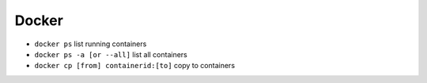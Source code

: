 Docker
=======

* ``docker ps`` list running containers
* ``docker ps -a [or --all]`` list all containers
* ``docker cp [from] containerid:[to]`` copy to containers